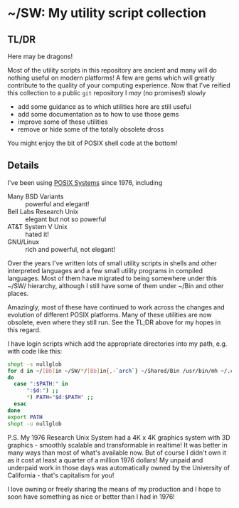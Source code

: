 * ~/SW: My utility script collection

** TL/DR

Here may be dragons!
   
Most of the utility scripts in this repository are ancient and many will do
nothing useful on modern platforms! A few are gems which will greatly contribute
to the quality of your computing experience. Now that I've reified this
collection to a public =git= repository I /may/ (no promises!) slowly
- add some guidance as to which utilities here are still useful
- add some documentation as to how to use those gems
- improve some of these utilities
- remove or hide some of the totally obsolete dross

You might enjoy the bit of POSIX shell code at the bottom!

** Details
  
I've been using [[https://en.wikipedia.org/wiki/POSIX][POSIX Systems]] since 1976, including
- Many BSD Variants :: powerful and elegant!
- Bell Labs Research Unix :: elegant but not so powerful
- AT&T System V Unix :: hated it!
- GNU/Linux :: rich and powerful, not elegant!

Over the years I've written lots of small utility scripts in shells and other
interpreted languages and a few small utility programs in compiled languages.
Most of them have migrated to being somewhere under this ~/SW/ hierarchy,
although I still have some of them under ~/Bin and other places.

Amazingly, most of these have continued to work across the changes and evolution
of different POSIX platforms. Many of these utilities are now obsolete, even
where they still run.  See the TL;DR above for my hopes in this regard.

I have login scripts which add the appropriate directories into my path, e.g.
with code like this:

#+begin_src bash
  shopt -s nullglob
  for d in ~/[Bb]in ~/SW/*/[Bb]in{,-`arch`} ~/Shared/Bin /usr/bin/mh ~/.cargo/bin /usr/local/SW/*/[Bb]in
  do
    case ":$PATH:" in
        ":$d:") ;;
        ,*) PATH="$d:$PATH" ;;
    esac
  done
  export PATH
  shopt -u nullglob
#+end_src

P.S. My 1976 Research Unix System had a 4K x 4K graphics system with 3D
graphics - smoothly scalable and transformable in realtime! It was better in
many ways than most of what's available now. But of course I didn't own it as it
cost at least a quarter of a million 1976 dollars! My unpaid and underpaid work
in those days was automatically owned by the University of California - that's
capitalism for you!

I love owning or freely sharing the means of my production and I hope to soon
have something as nice or better than I had in 1976!

